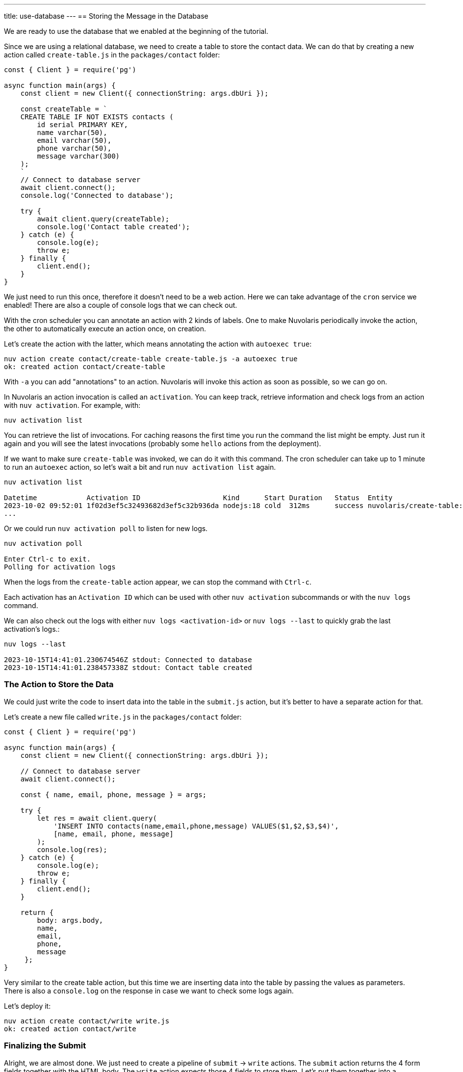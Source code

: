 ---
title: use-database
---
== Storing the Message in the Database

We are ready to use the database that we enabled at the beginning of the tutorial.

Since we are using a relational database, we need to create a table to store the contact data. We can do that by creating a new action called `create-table.js` in the `packages/contact` folder:

[source,javascript]
----
const { Client } = require('pg')

async function main(args) {
    const client = new Client({ connectionString: args.dbUri });

    const createTable = `
    CREATE TABLE IF NOT EXISTS contacts (
        id serial PRIMARY KEY,
        name varchar(50),
        email varchar(50),
        phone varchar(50),
        message varchar(300)
    );
    `
    // Connect to database server
    await client.connect();
    console.log('Connected to database');

    try {
        await client.query(createTable);
        console.log('Contact table created');
    } catch (e) {
        console.log(e);
        throw e;
    } finally {
        client.end();
    }
}
----

We just need to run this once, therefore it doesn't need to be a web action. Here we can take advantage of the `cron` service we enabled!
There are also a couple of console logs that we can check out.

With the cron scheduler you can annotate an action with 2 kinds of labels. One to make Nuvolaris periodically invoke the action, the other to automatically execute an action once, on creation.

Let's create the action with the latter, which means annotating the action with `autoexec true`:

[source,bash]
----
nuv action create contact/create-table create-table.js -a autoexec true
ok: created action contact/create-table
----

With `-a` you can add "annotations" to an action. Nuvolaris will invoke this action as soon as possible, so we can go on.

====
In Nuvolaris an action invocation is called an `activation`. You can keep track, retrieve information and check logs from an action with `nuv activation`. For example, with:

[source,bash]
----
nuv activation list
----

You can retrieve the list of invocations. For caching reasons the first time you run the command the list might be empty. Just run it again and you will see the latest invocations (probably some `hello` actions from the deployment).

If we want to make sure `create-table` was invoked, we can do it with this command. The cron scheduler can take up to 1 minute to run an `autoexec` action, so let's wait a bit and run `nuv activation list` again. 

[source,bash]
----
nuv activation list

Datetime            Activation ID                    Kind      Start Duration   Status  Entity
2023-10-02 09:52:01 1f02d3ef5c32493682d3ef5c32b936da nodejs:18 cold  312ms      success nuvolaris/create-table:0.0.1
...
----

Or we could run `nuv activation poll` to listen for new logs.

[source,bash]
----
nuv activation poll

Enter Ctrl-c to exit.
Polling for activation logs
----

When the logs from the `create-table` action appear, we can stop the command with `Ctrl-c`.

Each activation has an `Activation ID` which can be used with other `nuv activation` subcommands or with the `nuv logs` command. 

We can also check out the logs with either `nuv logs <activation-id>` or `nuv logs --last` to quickly grab the last activation's logs.:

[source,bash]
----
nuv logs --last

2023-10-15T14:41:01.230674546Z stdout: Connected to database
2023-10-15T14:41:01.238457338Z stdout: Contact table created
----    
====

=== The Action to Store the Data

We could just write the code to insert data into the table in the `submit.js` action, but it's better to have a separate action for that. 

Let's create a new file called `write.js` in the `packages/contact` folder:

[source,javascript]
----
const { Client } = require('pg')

async function main(args) {
    const client = new Client({ connectionString: args.dbUri });

    // Connect to database server
    await client.connect();

    const { name, email, phone, message } = args;

    try {
        let res = await client.query(
            'INSERT INTO contacts(name,email,phone,message) VALUES($1,$2,$3,$4)',
            [name, email, phone, message]
        );
        console.log(res);
    } catch (e) {
        console.log(e);
        throw e;
    } finally {
        client.end();
    }

    return { 
        body: args.body,
        name,
        email,
        phone,
        message
     };
}
----

Very similar to the create table action, but this time we are inserting data into the table by passing the values as parameters. There is also a `console.log` on the response in case we want to check some logs again.

Let's deploy it:
[source,bash]
----
nuv action create contact/write write.js
ok: created action contact/write
----

=== Finalizing the Submit 

Alright, we are almost done. We just need to create a pipeline of `submit` -> `write` actions. The `submit` action returns the 4 form fields together with the HTML body. The `write` action expects those 4 fields to store them. Let's put them together into a `sequence`:

[source,bash]
----
nuv action create contact/submit-write  --sequence contact/submit,contact/write --web true
ok: created action contact/submit-write
----

With this command we created a new action called `submit-write` that is a sequence of `submit` and `write`. This means that Nuvolaris will call in a sequence `submit` first, then get its output and use it as input to call `write`.

Now the pipeline is complete, and we can test it by submitting the form again. This time the data will be stored in the database.

Note that `write` passes on the HTML body so we can still see the thank you message. If we want to hide it, we can just remove the `body` property from the return value of `write`. We are still returning the other 4 fields, so another action can use them (spoiler: it will happen next chapter).

====
Let's check out again the action list:

[source,bash]
----
nuv action list

actions
/nuvolaris/contact/submit-write                  private sequence
/nuvolaris/contact/write                         private nodejs:18
/nuvolaris/contact/create-table                  private nodejs:18
/nuvolaris/contact/submit                        private nodejs:18
----

You probably have something similar. Note the submit-write is managed as an action, but it's actually a sequence of 2 actions. This is a very powerful feature of Nuvolaris, as it allows you to create complex pipelines of actions that can be managed as a single unit.
====

=== Trying the Sequence

As before, we have to update our `index.html` to use the new action. First let's get the URL of the `submit-write` action:

[source,bash]
----
nuv url contact/submit-write
<apihost>/api/v1/web/nuvolaris/contact/submit-write
----

Then we can update the `index.html` file:

[source,html]
----
---            <form method="POST" action="/api/v1/web/nuvolaris/contact/submit"
               enctype="application/x-www-form-urlencoded"> <-- old
+++            <form method="POST" action="/api/v1/web/nuvolaris/contact/submit-write"
               enctype="application/x-www-form-urlencoded"> <-- new
----

We just need to add `-write` to the action name.

Try again to fill the contact form (with correct data) and submit it. This time the data will be stored in the database.

If you want to retrive info from you database, nuv provides several utilities under the `nuv devel` command. They are useful to interact with the integrated services, such as the database we are using.

For instance, let's run:

[source,bash]
----
nuv devel psql sql "SELECT * FROM CONTACTS"

[{'id': 1, 'name': 'Nuvolaris', 'email': 'info@nuvolaris.io', 'phone': '5551233210', 'message': 'This is awesome!'}]
----

